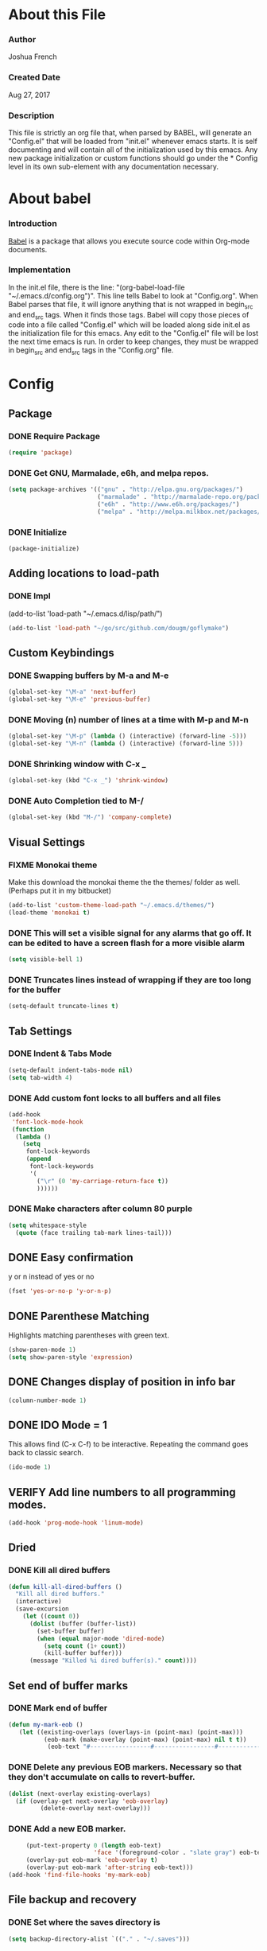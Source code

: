 * About this File
*** Author
Joshua French
*** Created Date
Aug 27, 2017
*** Description  
    This file is strictly an org file that, when parsed by BABEL, will generate an "Config.el" that will be loaded from "init.el" whenever emacs starts.
It is self documenting and will contain all of the initialization used by this emacs. Any new package initialization or custom 
functions should go under the * Config level in its own sub-element with any documentation necessary.
* About babel
*** Introduction
[[http://orgmode.org/worg/org-contrib/babel/][    Babel]] is a package that allows you execute source code within Org-mode documents. 
*** Implementation
  In the init.el file, there is the line: "(org-babel-load-file "~/.emacs.d/config.org")". This line tells Babel to look at "Config.org". When
Babel parses that file, it will ignore anything that is not wrapped in begin_src and end_src tags. When it finds those tags. Babel will copy
those pieces of code into a file called "Config.el" which will be loaded along side init.el as the initialization file for this emacs. Any 
edit to the "Config.el" file will be lost the next time emacs is run. In order to keep changes, they must be wrapped in begin_src and end_src
tags in the "Config.org" file.

* Config 
** Package
*** DONE Require Package
#+begin_src emacs-lisp :tangle yes
  (require 'package)
#+end_src
*** DONE Get GNU, Marmalade, e6h, and melpa repos.
#+begin_src emacs-lisp :tangle yes
  (setq package-archives '(("gnu" . "http://elpa.gnu.org/packages/")
                           ("marmalade" . "http://marmalade-repo.org/packages/")
                           ("e6h" . "http://www.e6h.org/packages/")
                           ("melpa" . "http://melpa.milkbox.net/packages/")))
#+end_src
*** DONE Initialize
#+begin_src emacs-lisp :tangle yes
(package-initialize)
#+end_src
** Adding locations to load-path
*** DONE Impl
(add-to-list 'load-path "~/.emacs.d/lisp/path/")
#+begin_src emacs-lisp :tangle yes
    (add-to-list 'load-path "~/go/src/github.com/dougm/goflymake")
#+end_src
** Custom Keybindings
*** DONE Swapping buffers by M-a and M-e
#+begin_src emacs-lisp :tangle yes
  (global-set-key "\M-a" 'next-buffer)
  (global-set-key "\M-e" 'previous-buffer)
#+end_src
*** DONE Moving (n) number of lines at a time with M-p and M-n
#+begin_src emacs-lisp :tangle yes
  (global-set-key "\M-p" (lambda () (interactive) (forward-line -5)))
  (global-set-key "\M-n" (lambda () (interactive) (forward-line 5)))
#+end_src
*** DONE Shrinking window with C-x _
#+begin_src emacs-lisp :tangle yes
  (global-set-key (kbd "C-x _") 'shrink-window)
#+end_src
*** DONE Auto Completion tied to M-/
#+begin_src emacs-lisp :tangle yes
  (global-set-key (kbd "M-/") 'company-complete)
#+end_src
** Visual Settings
*** FIXME Monokai theme
Make this download the monokai theme the the themes/ folder as well. (Perhaps put it in my bitbucket)
#+begin_src emacs-lisp :tangle yes
  (add-to-list 'custom-theme-load-path "~/.emacs.d/themes/")
  (load-theme 'monokai t)
#+end_src
*** DONE This will set a visible signal for any alarms that go off. It can be edited to have a screen flash for a more visible alarm
#+begin_src emacs-lisp :tangle yes
  (setq visible-bell 1)
#+end_src
*** DONE Truncates lines instead of wrapping if they are too long for the buffer
#+begin_src emacs-lisp :tangle yes
  (setq-default truncate-lines t)  
#+end_src
** Tab Settings
*** DONE Indent & Tabs Mode
#+begin_src emacs-lisp :tangle yes
  (setq-default indent-tabs-mode nil)
  (setq tab-width 4)
#+end_src
*** DONE Add custom font locks to all buffers and all files
#+begin_src emacs-lisp :tangle yes
(add-hook
 'font-lock-mode-hook
 (function
  (lambda ()
    (setq
     font-lock-keywords
     (append
      font-lock-keywords
      '(
        ("\r" (0 'my-carriage-return-face t))
        ))))))
#+end_src
*** DONE Make characters after column 80 purple
#+begin_src emacs-lisp :tangle yes
  (setq whitespace-style
    (quote (face trailing tab-mark lines-tail)))
#+end_src
** DONE Easy confirmation 
y or n instead of yes or no
#+begin_src emacs-lisp :tangle yes
  (fset 'yes-or-no-p 'y-or-n-p)
#+end_src
** DONE Parenthese Matching
Highlights matching parentheses with green text.
#+begin_src emacs-lisp :tangle yes
  (show-paren-mode 1)
  (setq show-paren-style 'expression)
#+end_src
** DONE Changes display of position in info bar
#+begin_src emacs-lisp :tangle yes
  (column-number-mode 1) 
#+end_src
** DONE IDO Mode = 1
This allows find (C-x C-f) to be interactive. Repeating the command goes back to classic search.
#+begin_src emacs-lisp :tangle yes
  (ido-mode 1)
#+end_src
** VERIFY Add line numbers to all programming modes.
#+begin_src emacs-lisp :tangle yes
  (add-hook 'prog-mode-hook 'linum-mode)
#+end_src
** Dried
*** DONE Kill all dired buffers 
#+begin_src emacs-lisp :tangle yes
  (defun kill-all-dired-buffers ()
    "Kill all dired buffers."
    (interactive)
    (save-excursion
      (let ((count 0))
        (dolist (buffer (buffer-list))
          (set-buffer buffer)
          (when (equal major-mode 'dired-mode)
            (setq count (1+ count))
            (kill-buffer buffer)))
        (message "Killed %i dired buffer(s)." count))))
#+end_src
** Set end of buffer marks
*** DONE Mark end of buffer
#+begin_src emacs-lisp :tangle yes
  (defun my-mark-eob ()
     (let ((existing-overlays (overlays-in (point-max) (point-max)))
            (eob-mark (make-overlay (point-max) (point-max) nil t t))
             (eob-text "#-----------------#-----------------#-----------------#"))
#+end_src
*** DONE Delete any previous EOB markers. Necessary so that they don't accumulate on calls to revert-buffer.
#+begin_src emacs-lisp :tangle yes
       (dolist (next-overlay existing-overlays)
         (if (overlay-get next-overlay 'eob-overlay)
                (delete-overlay next-overlay)))
#+end_src
*** DONE Add a new EOB marker.
#+begin_src emacs-lisp :tangle yes
       (put-text-property 0 (length eob-text)
                          'face '(foreground-color . "slate gray") eob-text)
       (overlay-put eob-mark 'eob-overlay t)
       (overlay-put eob-mark 'after-string eob-text)))
  (add-hook 'find-file-hooks 'my-mark-eob)
#+end_src
** File backup and recovery
*** DONE Set where the saves directory is
#+begin_src emacs-lisp :tangle yes
  (setq backup-directory-alist `(("." . "~/.saves")))
#+end_src
*** DONE Set emacs to back up by saving
#+begin_src emacs-lisp :tangle yes
  (setq backup-by-copying t)
#+end_src
*** DONE Set how many copies to keep
#+begin_src emacs-lisp :tangle yes
  (setq delete-old-versions t
    kept-new-versions 1
    kept-old-versions 1
    version-control t)
#+end_src
** Org Mode
*** DONE Adding org mode to emacs.
#+begin_src emacs-lisp :tangle yes
  (add-to-list 'auto-mode-alist '("\\.org\\'" . org-mode))
        (setq org-startup-indented t
                org-hide-leading-stars t)
#+end_src
*** DONE Customize org-todo-keywords
#+begin_src emacs-lisp :tangle yes
(setq org-todo-keywords 
        '((sequence "TODO" "VERIFY" "FIXME" "|" "DONE")))
(setq org-todo-keyword-faces
          '(("TODO" . "orange") ("FIXME" . "red")
            ("VERIFY" . "blue")))
#+end_src
*** TODO Set up keybindings
There may be more keybindings I need to add.
#+begin_src emacs-lisp :tangle yes
  (add-hook 'org-mode-hook
    '(lambda () 
        (local-set-key "\C-c\C-l" 'org-store-link)

        (local-set-key "\C-t\C-t" 'org-show-todo-tree)
        (local-set-key "\C-t\C-l" 'org-todo-list)

  ))

#+end_src
<<<<<<< HEAD
** Blogging
*** Markdown mode
#+begin_src emacs-lisp :tangle yes
(setq easy-jekyll-basedir "~/jekyll/techblog/")
(setq easy-jekyll-url "https://joshuabfrench.com")
;(setq easy-jekyll-sshdomain "")
;(setq easy-jekyll-root "/home/blog/")
;(setq easy-jekyll-previewtime "300")
;(setq easy-jekyll-google-cloud-storage-bucket-name "your-google-cloud-storage-bucket-name")
(define-key global-map (kbd "C-c C-j") 'easy-jekyll)
#+end_src
*** Markdown mode
(setq-default global-visual-line-mode t)
#+begin_src emacs-lisp :tangle yes
(add-hook 'markdown-mode-hook
  '(lambda ()
  (setq-default truncate-lines nil)
))
#+end_src
** Search for file function
*** DONE Search $directory for $file and return its full path if found, or NIL if not. If $file is not found in $directory, the parent of $directory will be searched
#+begin_src emacs-lisp :tangle yes
(defun user-file-search-upward (directory file)
  "Search DIRECTORY for FILE and return its full path if found, or NIL if not. If FILE is not found in DIRECTORY, the parent of DIRECTORY will be searched."
  (interactive)
  (let ((parent-dir (file-truename (concat (file-name-directory directory) "../")))
        (current-path (if (not (string= (substring directory (- (length directory) 1)) "/"))
                         (concat directory "/" file)
                         (concat directory file))))
    (if (file-exists-p current-path)
        current-path
        (when (and (not (string= (file-truename directory) parent-dir))
                   (< (length parent-dir) (length (file-truename directory))))
          (user-file-search-upward parent-dir file)))))
#+end_src
** Languages
*** FIXME Go
**** DONE Requires and initializations
The following line needs to be put back in when I figure out why goimports won't work.
     (setq gofmt-command "goimports")

#+begin_src emacs-lisp :tangle yes
(add-hook 'go-mode-hook 
    '(lambda () 
     (require 'go-flycheck)
     (require 'company)
     (require 'company-go)
     (require 'helm-mode)
     (require 'go-eldoc)

     (flycheck-mode)
     (company-mode) 
     (go-eldoc-setup)

     (add-hook 'before-save-hook 'gofmt-before-save)

     (setq company-tooltip-limit 20)
     (setq company-idle-delay .3)
     (setq company-echo-delay 0)
     (push 'company-go company-backends) 
#+end_src
**** DONE Goto definition
#+begin_src emacs-lisp :tangle yes  
     (local-set-key (kbd "\C-x\C-d") 'godef-jump)
     (local-set-key (kbd "\C-x\C-p") 'pop-tag-mark)
#+end_src
**** DONE Copying go pathv ariable to emacs
begin_src emacs-lisp :tangle yes  
     (when (memq window-system '(mac ns))
         (exec-path-from-shell-initialize)
         (exec-path-from-shell-copy-env "GOPATH"))
end_src
**** DONE Adding function to search directory with helm mode
#+begin_src emacs-lisp :tangle yes
(defun user-find-file-go ()
  "Uses helm to find a pattern stopping at the go src/ directory."
  (interactive)
  (if (string= (file-name-directory buffer-file-name) "src")
      (helm-find nil)
      (let ((Path (file-name-directory (user-file-search-upward (buffer-file-name) "src"))))
        (if (stringp Path)
            (progn ;; Found it.
              (let ((default-directory Path))
                                        ;(print default-directory)
                (helm-find nil)
                )
              )(progn ;; False
                 (print "Couldn't find go src/ directory.")
                 )))))
(local-set-key "\C-x\C-g" 'user-find-file-go)
#+end_src
**** TODO Compile/Test/Run Commands
Need to add keybindings for building and running
***** Compile
#+begin_src emacs-lisp :tangle yes
(defun install-go-project () 
  "Runs 'go install' in a new buffer"
  (interactive) 
  (with-output-to-temp-buffer "*go-install"
    (shell-command "go install"
                   "*go-install"
                   "*go-install")

    (pop-to-buffer "*go-install")))

(local-set-key (kbd "\C-c\C-c") 'install-go-project)
#+end_src
***** Test
#+begin_src emacs-lisp :tangle yes
(defun test-go-project () 
  "Runs 'go test' in a new buffer"
  (interactive) 
  (with-output-to-temp-buffer "*go-test"
    (shell-command "go test"
                   "*go-test"
                   "*go-test")

    (pop-to-buffer "*go-test")))

(local-set-key (kbd "\C-c\C-t") 'test-go-project)
#+end_src
***** Run
#+begin_src emacs-lisp :tangle yes
(defun run-go-project () 
  "Runs 'go run' in a new buffer"
  (interactive) 
  (with-output-to-temp-buffer "*go-run"
    (pop-to-buffer "*go-run")
    (process-buffer 
      (shell-command (read-string "Command Name: ")

))))

(local-set-key (kbd "\C-c\C-r") 'run-go-project)
#+end_src
**** DONE End of user-go-mode-hook lambda
#+begin_src emacs-lisp :tangle yes
))
#+end_src
*** FIXME Java
**** DONE Adding functions for gradle
#+begin_src emacs-lisp :tangle yes
(defun user-gradle-build ()
  ""
  (interactive)
  (gradle-build)
)
(defun user-gradle-run ()
  ""
  (interactive)
  (gradle-execute "run")
)
(defun user-gradle-ide ()
  ""
  (interactive)
  (gradle-execute "eclipse")
)
(defun user-gradle-test ()
  ""
  (interactive)
  (gradle-execute "test")
)
(defun user-gradle-spring ()
  ""
  (interactive)
  (gradle-execute "bootRun")
)
(defun user-gradle-clean ()
  ""
  (interactive)
  (gradle-execute "clean")
)
(defun user-gradle-quit ()
  ""
  (interactive)
  (kill-buffer "*compilation*")
  (delete-other-windows)
  
)
#+end_src
**** DONE Adding hook + keybinds to java mode 
C-c does gradle run.
#+begin_src emacs-lisp :tangle yes
  (add-hook 'java-mode-hook
              '(lambda ()
               (local-set-key "\C-c\C-c" 'user-gradle-build)
               (local-set-key "\C-c\C-r" 'user-gradle-run)
               (local-set-key "\C-c\C-i" 'user-gradle-ide)
               (local-set-key "\C-c\C-s" 'user-gradle-spring)
               (local-set-key "\C-c\C-t" 'user-gradle-test)
               (local-set-key "\C-c\C-k" 'user-gradle-clean)
               (local-set-key "\C-c\C-q" 'user-gradle-quit)
               (local-set-key "\C-x\C-d" 'eclim-java-find-declaration)
               (local-set-key "\C-x\C-r" 'eclim-java-find-references)
               (local-set-key "\C-c\C-f" 'eclim-problems-correct)
               (local-set-key "\C-c\C-o" 'eclim-java-import-organize)
               (local-set-key "\C-c\C-e\c" 'eclim-java-constructor)
#+end_src
**** DONE Use helm to find a pattern stopping at the gradle root directory
#+begin_src emacs-lisp :tangle yes
(defun user-find-gradle-file ()
  "Uses helm to find a pattern stopping at the gradle root directory."
  (interactive)
  (if (string= (file-name-nondirectory buffer-file-name) "build.gradle")
      (helm-find nil)
      (let ((Path (file-name-directory (user-file-search-upward (buffer-file-name) "build.gradle"))))
        (if (stringp Path)
            (progn ;; Found it.
              (let ((default-directory Path))
                                        ;(print default-directory)
                (helm-find nil)
                )
              )(progn ;; False
                 (print "Couldn't find build.gradle.")
                 )))))
#+end_src
**** DONE Adding HELM mode
#+begin_src emacs-lisp :tangle yes
               (require 'helm-mode)
               (set-face-attribute 'helm-selection nil 
                                   :background "black"
                                   :foreground "yellow")
               (local-set-key "\C-x\C-g" 'user-find-gradle-file)
#+end_src
**** DONE Adding Eclim mode and tieing other modes to it.
#+begin_src emacs-lisp :tangle yes
               (gradle-mode 1)
               (require 'company)
               (require 'eclim)
               (require 'eclimd)
               (require 'company-eclim)
               (require 'yasnippet)
               (global-eclim-mode t)
               (global-company-mode)
               (eclim-mode)
               (setq help-at-pt-display-when-idle t)
               (setq help-at-pt-timer-delay 0.1)
               (help-at-pt-set-timer)
               (yas-global-mode 1)
               ;;(start-eclimd)
               
               ))
#+end_src
**** DONE Groovy Mode Hooks
#+begin_src emacs-lisp :tangle yes
(add-hook 'groovy-mode-hook '(lambda ()
             (require 'helm-mode)
             (set-face-attribute 'helm-selection nil 
                    :background "black"
                    :foreground "yellow")
             (local-set-key "\C-x\C-g" 'user-find-gradle-file)
             (gradle-mode 1)
             (local-set-key "\C-c\C-c" 'user-gradle-build)
             (local-set-key "\C-c\C-r" 'user-gradle-run)
             (local-set-key "\C-c\C-i" 'user-gradle-ide)
             (local-set-key "\C-c\C-s" 'user-gradle-spring)
             (local-set-key "\C-c\C-t" 'user-gradle-test)
             (local-set-key "\C-c\C-k" 'user-gradle-clean)
             (local-set-key "\C-c\C-q" 'user-gradle-quit)
             (linum-mode t)
             ))
#+end_src
*** FIXME Rust
**** DONE Rust Mode Hook
#+begin_src emacs-lisp :tangle yes
(add-hook 'rust-mode-hook 
    '(lambda () 
     (require 'company-racer)
     (require 'company)
     (require 'flycheck-rust)
     (require 'rust-mode)
     (require 'helm-mode)
     (require 'cargo)

     (add-hook 'before-save-hook 'rust-format-buffer)
#+end_src
**** DONE Setting up Flycheck-Rust
#+begin_src emacs-lisp :tangle yes
     (add-hook 'flycheck-mode-hook #'flycheck-rust-setup)
     (flycheck-mode)
#+end_src
**** DONE Setting up Company-Racer
#+begin_src emacs-lisp :tangle yes
  (unless (getenv "RUST_SRC_PATH")
      (setenv "RUST_SRC_PATH" (expand-file-name "~/rust/rust/src")))

(with-eval-after-load 'company
      (add-to-list 'company-backends 'company-racer))

(company-mode)
#+end_src
**** DONE Use helm to find a pattern stopping at the Cargo.toml root directory
#+begin_src emacs-lisp :tangle yes
(defun user-find-toml-file ()
  "Uses helm to find a pattern stopping at the gradle root directory."
  (interactive)
  (if (string= (file-name-nondirectory buffer-file-name) "Cargo.toml")
      (helm-find nil)
      (let ((Path (file-name-directory (user-file-search-upward (buffer-file-name) "Cargo.toml"))))
        (if (stringp Path)
            (progn ;; Found it.
              (let ((default-directory Path))
                                        ;(print default-directory)
                (helm-find nil)
                )
              )(progn ;; False
                 (print "Couldn't find Cargo.toml.")
                 )))))
#+end_src
**** DONE Adding HELM mode
#+begin_src emacs-lisp :tangle yes
               (set-face-attribute 'helm-selection nil 
                                   :background "black"
                                   :foreground "yellow")
               (local-set-key "\C-x\C-g" 'user-find-toml-file)
#+end_src
**** FIXME Setting up Cargo minor mode
I want to override the default keybinds to the ones I am more used too.
#+begin_src emacs-lisp :tangle yes
     (cargo-minor-mode)
))
#+end_src
*** VERIFY Javascript
**** TODO Javascript
**** VERIFY RJSX
***** Lambda Start
#+begin_src emacs-lisp :tangle yes
(add-hook 'rjsx-mode-hook
  '(lambda ()
     (require 'company)
     (require 'helm-mode)

     (company-mode)
     (helm-mode)
#+end_src
***** Search
#+begin_src emacs-lisp :tangle yes
(defun user-find-file-node ()
  "Uses helm to find a pattern stopping at the nodejs src/ directory."
  (interactive)
  (if (string= (file-name-nondirectory buffer-file-name) "package.json")
      (helm-find nil)
      (let ((Path (file-name-directory (user-file-search-upward (buffer-file-name) "package.json"))))
        (if (stringp Path)
            (progn ;; Found it.
              (let ((default-directory Path))
                                        ;(print default-directory)
                (helm-find nil)
                )
              )(progn ;; False
                 (print "Couldn't find go src/ directory.")
                 )))))
(local-set-key "\C-x\C-g" 'user-find-file-node)
#+end_src
***** End lambda
#+begin_src emacs-lisp :tangle yes
))
#+end_src
** Hex Color Highlighting
*** DONE Define a function to show hex colors inline
#+begin_src emacs-lisp :tangle yes
(defvar hexcolour-keywords
  '(("#[abcdef[:digit:]]\\{6\\}"
     (0 (put-text-property
         (match-beginning 0)
         (match-end 0)
         'face (list :background
                     (match-string-no-properties 0)))))))
(defun hexcolour-add-to-font-lock ()
  (font-lock-add-keywords nil hexcolour-keywords))
#+end_src
*** DONE Add the hex color function to CSS, PHP, and HTML mode
#+begin_src emacs-lisp :tangle yes
(add-hook 'css-mode-hook 'hexcolour-add-to-font-lock)
(add-hook 'php-mode-hook 'hexcolour-add-to-font-lock)
(add-hook 'html-mode-hook 'hexcolour-add-to-font-lock)
#+end_src
** FACE TOOLS
*** DONE Adding custom faces to the buffers
#+begin_src emacs-lisp :tangle yes
(defun face-which-custom (pos)
  (interactive "d")
  (let ((face (or (get-char-property (point) 'read-face-name)
                  (get-char-property (point) 'face))))
    (if face (message "Face: %s" face) (message "No face at %d" pos))))
#+end_src
** ENABLE MOUSE USE WITH "MOUSE TERM" AND "SMBL"
*** FIXME Adding mouse functionality.
#+begin_src emacs-lisp :tangle yes
(unless window-system
  (require 'mouse)
  (xterm-mouse-mode t)
  (defun track-mouse (e))
  (setq mouse-sel-mode t)
  (xterm-mouse-mode 1)
  (global-set-key [mouse-4] '(lambda ()
                                                           (interactive)
                                                           (deactivate-mark)))
  (global-set-key [mouse-5] '(lambda ()
                                                           (interactive)
                                                           (deactivate-mark)))
  (global-set-key [mouse-4] '(lambda ()
                                                           (interactive)
                                                           (scroll-down 1)))
  (global-set-key [mouse-5] '(lambda ()
                                                           (interactive)
                                                           (scroll-up 1)))
  (defun track-mouse (e))
  )
#+end_src




